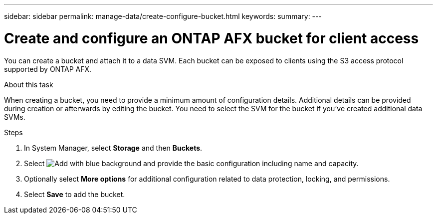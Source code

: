 ---
sidebar: sidebar
permalink: manage-data/create-configure-bucket.html
keywords: 
summary: 
---

= Create and configure an ONTAP AFX bucket for client access
:icons: font
:imagesdir: ../media/

[.lead]
You can create a bucket and attach it to a data SVM. Each bucket can be exposed to clients using the S3 access protocol supported by ONTAP AFX.

.About this task

When creating a bucket, you need to provide a minimum amount of configuration details. Additional details can be provided during creation or afterwards by editing the bucket. You need to select the SVM for the bucket if you've created additional data SVMs.

.Steps

. In System Manager, select *Storage* and then *Buckets*.

. Select image:icon_add_blue_bg.png[Add with blue background] and provide the basic configuration including name and capacity.

. Optionally select *More options* for additional configuration related to data protection, locking, and permissions.

. Select *Save* to add the bucket.
